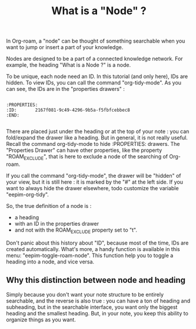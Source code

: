 :PROPERTIES:
:ID:       2167f081-9c49-4296-9b5a-f5fbfcebbec8
:END:
#+title: What is a "Node" ?

In Org-roam, a "node" can be thought of something searchable when you want to jump or insert a part of your knowledge.

Nodes are designed to be a part of a connected knowledge network. For example, the heading "What is a Node ?" is a node.

To be unique, each node need an ID. In this tutorial (and only here), IDs are hidden. To view IDs, you can call the command "org-tidy-mode".
As you can see, the IDs are in the "properties drawers" :

#+begin_example

:PROPERTIES:
:ID:       2167f081-9c49-4296-9b5a-f5fbfcebbec8
:END:

#+end_example

There are placed just under the heading or at the top of your note : you can fold/expand the drawer like a heading. But in general, it is not really useful.
Recall the command org-tidy-mode to hide :PROPERTIES: drawers.
The "Properties Drawer" can have other properties, like the property "ROAM_EXCLUDE", that is here to exclude a node of the searching of Org-roam.

If you call the command "org-tidy-mode", the drawer will be "hidden" of your view, but it is still here : it is marked by the "#" at the left side.  If you want to always hide the drawer elsewhere, todo customize the variable "eepim-org-tidy".

So, the true definition of a node is :
- a heading
- with an ID in the properties drawer
- and not with the ROAM_EXCLUDE property set to "t".

Don't panic about this history about "ID", because most of the time, IDs are created automatically. What's more, a handy function is available in this menu: "eepim-toggle-roam-node".
This function help you to toggle a heading into a node, and vice versa.

** Why this distinction between node and heading
:PROPERTIES:
:ID:       46d3af9a-fbba-4b16-9135-567c4ac3c7a7
:END:

Simply because you don't want your note structure to be entirely searchable, and the reverse is also true : you can have a ton of heading and subheading, but in the searchable interface, you want only the biggest heading and the smallest heading. But, in your note, you keep this ability to organize things as you want.

